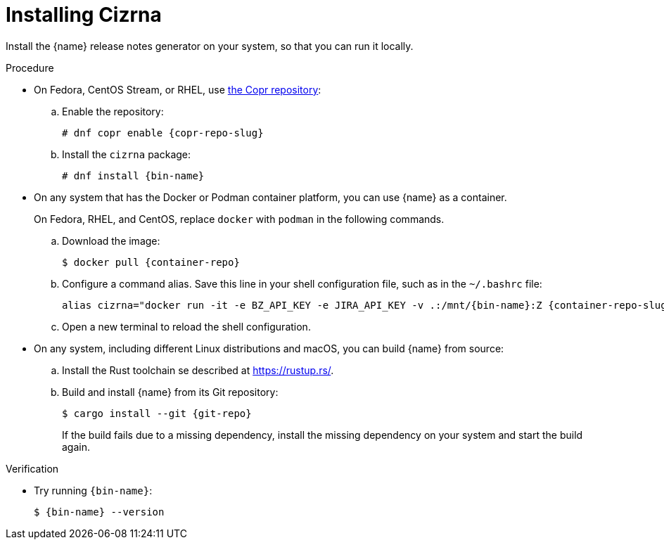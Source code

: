 :_content-type: PROCEDURE

[id="installing-cizrna_{context}"]
= Installing Cizrna

Install the {name} release notes generator on your system, so that you can run it locally.

.Procedure

* On Fedora, CentOS Stream, or RHEL, use link:{copr-repo}[the Copr repository]:

.. Enable the repository:
+
[subs="+attributes"]
----
# dnf copr enable {copr-repo-slug}
----

.. Install the `cizrna` package:
+
[subs="+attributes"]
----
# dnf install {bin-name}
----

* On any system that has the Docker or Podman container platform, you can use {name} as a container.
+
On Fedora, RHEL, and CentOS, replace `docker` with `podman` in the following commands.

.. Download the image:
+
[subs="+attributes"]
----
$ docker pull {container-repo}
----

.. Configure a command alias. Save this line in your shell configuration file, such as in the `~/.bashrc` file:
+
[source,bash,subs="+attributes"]
----
alias cizrna="docker run -it -e BZ_API_KEY -e JIRA_API_KEY -v .:/mnt/{bin-name}:Z {container-repo-slug} {bin-name}"
----

.. Open a new terminal to reload the shell configuration.

* On any system, including different Linux distributions and macOS, you can build {name} from source:

.. Install the Rust toolchain se described at <https://rustup.rs/>.

.. Build and install {name} from its Git repository:
+
[subs="+attributes"]
----
$ cargo install --git {git-repo}
----
+
If the build fails due to a missing dependency, install the missing dependency on your system and start the build again.

.Verification

* Try running `{bin-name}`:
+
[subs="+attributes"]
----
$ {bin-name} --version
----
